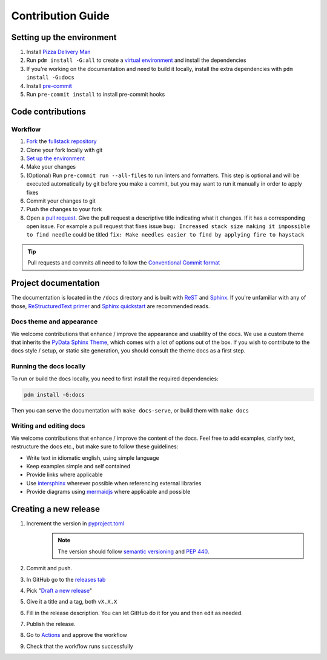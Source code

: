 ==================
Contribution Guide
==================

Setting up the environment
--------------------------

1. Install `Pizza Delivery Man <https://pdm.fming.dev/latest/>`_
2. Run ``pdm install -G:all`` to create a `virtual environment <https://docs.python.org/3/tutorial/venv.html>`_ and install
   the dependencies
3. If you're working on the documentation and need to build it locally, install the extra dependencies with ``pdm install -G:docs``
4. Install `pre-commit <https://pre-commit.com/>`_
5. Run ``pre-commit install`` to install pre-commit hooks

Code contributions
------------------

Workflow
++++++++

1. `Fork <https://github.com/litestar-org/litestar-fullstack-inertia/fork>`_ the `fullstack repository <https://github.com/litestar-org/litestar-fullstack-inertia>`_
2. Clone your fork locally with git
3. `Set up the environment <#setting-up-the-environment>`_
4. Make your changes
5. (Optional) Run ``pre-commit run --all-files`` to run linters and formatters. This step is optional and will be executed
   automatically by git before you make a commit, but you may want to run it manually in order to apply fixes
6. Commit your changes to git
7. Push the changes to your fork
8. Open a `pull request <https://docs.github.com/en/pull-requests>`_. Give the pull request a descriptive title
   indicating what it changes. If it has a corresponding open issue.
   For example a pull request that fixes issue ``bug: Increased stack size making it impossible to find needle``
   could be titled ``fix: Make needles easier to find by applying fire to haystack``

.. tip:: Pull requests and commits all need to follow the
    `Conventional Commit format <https://www.conventionalcommits.org>`_

Project documentation
---------------------

The documentation is located in the ``/docs`` directory and is built with `ReST <https://docutils.sourceforge.io/rst.html>`_
and `Sphinx <https://www.sphinx-doc.org/en/master/>`_. If you're unfamiliar with any of those,
`ReStructuredText primer <https://www.sphinx-doc.org/en/master/lib/usage/restructuredtext/basics.html>`_ and
`Sphinx quickstart <https://www.sphinx-doc.org/en/master/lib/usage/quickstart.html>`_ are recommended reads.

Docs theme and appearance
+++++++++++++++++++++++++

We welcome contributions that enhance / improve the appearance and usability of the docs. We use a custom theme that
inherits the `PyData Sphinx Theme <https://pydata-sphinx-theme.readthedocs.io/en/latest/>`_, which comes
with a lot of options out of the box. If you wish to contribute to the docs style / setup, or static site generation,
you should consult the theme docs as a first step.

Running the docs locally
++++++++++++++++++++++++

To run or build the docs locally, you need to first install the required dependencies:

.. code-block:: console

    pdm install -G:docs

Then you can serve the documentation with ``make docs-serve``, or build them with ``make docs``

Writing and editing docs
++++++++++++++++++++++++

We welcome contributions that enhance / improve the content of the docs. Feel free to add examples, clarify text,
restructure the docs etc., but make sure to follow these guidelines:

- Write text in idiomatic english, using simple language
- Keep examples simple and self contained
- Provide links where applicable
- Use `intersphinx <https://www.sphinx-doc.org/en/master/lib/usage/extensions/intersphinx.html>`_ wherever possible when
  referencing external libraries
- Provide diagrams using `mermaidjs <https://mermaid.js.org/>`_ where applicable and possible

Creating a new release
----------------------

1. Increment the version in `pyproject.toml <pyproject.toml>`_
    .. note:: The version should follow `semantic versioning <https://semver.org/>`_ and `PEP 440 <https://www.python.org/dev/peps/pep-0440/>`_.
2. Commit and push.
3. In GitHub go to the `releases tab <https://github.com/litestar-org/litestar-fullstack-inertia/releases>`_
4. Pick "`Draft a new release <https://github.com/litestar-org/litestar-fullstack-inertia/releases/new>`_"
5. Give it a title and a tag, both ``vX.X.X``
6. Fill in the release description. You can let GitHub do it for you and then edit as needed.
7. Publish the release.
8. Go to `Actions <https://github.com/litestar-org/litestar-fullstack-inertia/actions>`_ and approve the workflow
9. Check that the workflow runs successfully

